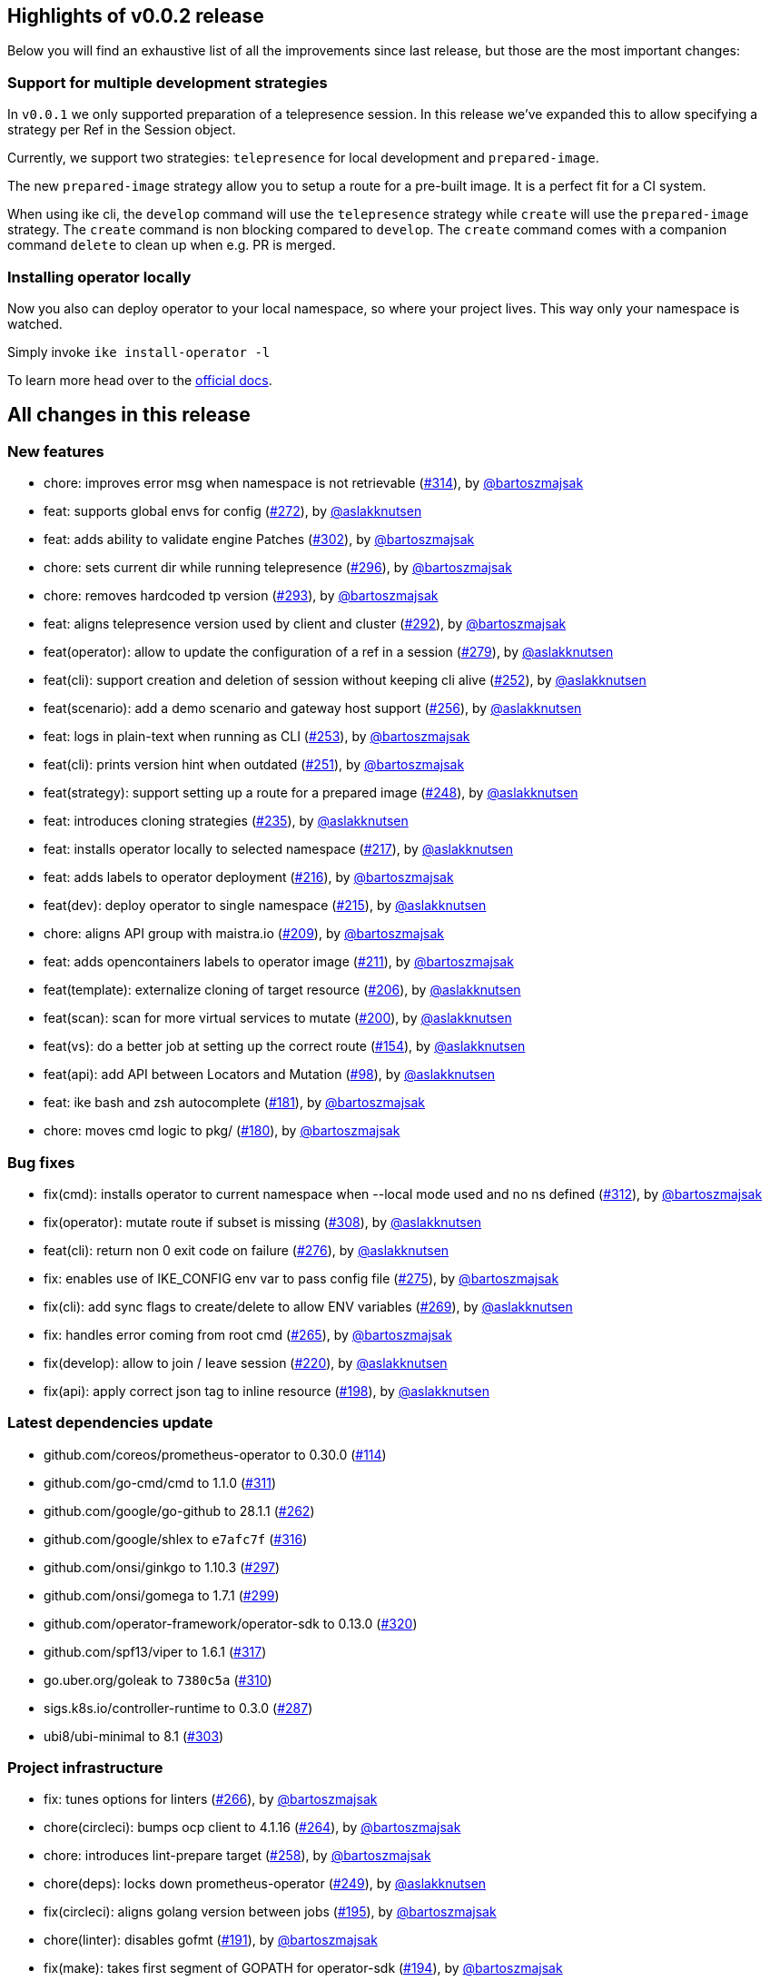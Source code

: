 == Highlights of v0.0.2 release

Below you will find an exhaustive list of all the improvements since last release, but those are the most important changes:

=== Support for multiple development strategies

In `v0.0.1` we only supported preparation of a telepresence session. In this release we've expanded this to allow specifying a strategy per Ref in the Session object. 

Currently, we support two strategies: `telepresence` for local development and `prepared-image`.

The new `prepared-image` strategy allow you to setup a route for a pre-built image. It is a perfect fit for a CI system.

When using ike cli, the `develop` command will use the `telepresence` strategy while `create` will use the 
`prepared-image` strategy. The `create` command is non blocking compared to `develop`. The `create` command comes with 
a companion command `delete` to clean up when e.g. PR is merged.

=== Installing operator locally

Now you also can deploy operator to your local namespace, so where your project lives. This way only your namespace is watched.

Simply invoke `ike install-operator -l`

To learn more head over to the https://istio-workspace-docs.netlify.com/istio-workspace/v0.0.2/index.html[official docs].

== All changes in this release

=== New features

 * chore: improves error msg when namespace is not retrievable (https://github.com/Maistra/istio-workspace/pull/314[#314]), by https://github.com/bartoszmajsak[@bartoszmajsak]
 * feat: supports global envs for config (https://github.com/Maistra/istio-workspace/pull/272[#272]), by https://github.com/aslakknutsen[@aslakknutsen]
 * feat: adds ability to validate engine Patches (https://github.com/Maistra/istio-workspace/pull/302[#302]), by https://github.com/bartoszmajsak[@bartoszmajsak]
 * chore: sets current dir while running telepresence (https://github.com/Maistra/istio-workspace/pull/296[#296]), by https://github.com/bartoszmajsak[@bartoszmajsak]
 * chore: removes hardcoded tp version (https://github.com/Maistra/istio-workspace/pull/293[#293]), by https://github.com/bartoszmajsak[@bartoszmajsak]
 * feat: aligns telepresence version used by client and cluster (https://github.com/Maistra/istio-workspace/pull/292[#292]), by https://github.com/bartoszmajsak[@bartoszmajsak]
 * feat(operator): allow to update the configuration of a ref in a session (https://github.com/Maistra/istio-workspace/pull/279[#279]), by https://github.com/aslakknutsen[@aslakknutsen]
 * feat(cli): support creation and deletion of session without keeping cli alive (https://github.com/Maistra/istio-workspace/pull/252[#252]), by https://github.com/aslakknutsen[@aslakknutsen]
 * feat(scenario): add a demo scenario and gateway host support (https://github.com/Maistra/istio-workspace/pull/256[#256]), by https://github.com/aslakknutsen[@aslakknutsen]
 * feat: logs in plain-text when running as CLI (https://github.com/Maistra/istio-workspace/pull/253[#253]), by https://github.com/bartoszmajsak[@bartoszmajsak]
 * feat(cli): prints version hint when outdated (https://github.com/Maistra/istio-workspace/pull/251[#251]), by https://github.com/bartoszmajsak[@bartoszmajsak]
 * feat(strategy): support setting up a route for a prepared image (https://github.com/Maistra/istio-workspace/pull/248[#248]), by https://github.com/aslakknutsen[@aslakknutsen]
 * feat: introduces cloning strategies (https://github.com/Maistra/istio-workspace/pull/235[#235]), by https://github.com/aslakknutsen[@aslakknutsen]
 * feat: installs operator locally to selected namespace (https://github.com/Maistra/istio-workspace/pull/217[#217]), by https://github.com/aslakknutsen[@aslakknutsen]
 * feat: adds labels to operator deployment (https://github.com/Maistra/istio-workspace/pull/216[#216]), by https://github.com/bartoszmajsak[@bartoszmajsak]
 * feat(dev): deploy operator to single namespace (https://github.com/Maistra/istio-workspace/pull/215[#215]), by https://github.com/aslakknutsen[@aslakknutsen]
 * chore: aligns API group with maistra.io (https://github.com/Maistra/istio-workspace/pull/209[#209]), by https://github.com/bartoszmajsak[@bartoszmajsak]
 * feat: adds opencontainers labels to operator image (https://github.com/Maistra/istio-workspace/pull/211[#211]), by https://github.com/bartoszmajsak[@bartoszmajsak]
 * feat(template): externalize cloning of target resource (https://github.com/Maistra/istio-workspace/pull/206[#206]), by https://github.com/aslakknutsen[@aslakknutsen]
 * feat(scan): scan for more virtual services to mutate (https://github.com/Maistra/istio-workspace/pull/200[#200]), by https://github.com/aslakknutsen[@aslakknutsen]
 * feat(vs): do a better job at setting up the correct route (https://github.com/Maistra/istio-workspace/pull/154[#154]), by https://github.com/aslakknutsen[@aslakknutsen]
 * feat(api): add API between Locators and Mutation (https://github.com/Maistra/istio-workspace/pull/98[#98]), by https://github.com/aslakknutsen[@aslakknutsen]
 * feat: ike bash and zsh autocomplete (https://github.com/Maistra/istio-workspace/pull/181[#181]), by https://github.com/bartoszmajsak[@bartoszmajsak]
 * chore: moves cmd logic to pkg/ (https://github.com/Maistra/istio-workspace/pull/180[#180]), by https://github.com/bartoszmajsak[@bartoszmajsak]

=== Bug fixes

 * fix(cmd): installs operator to current namespace when --local mode used and no ns defined (https://github.com/Maistra/istio-workspace/pull/312[#312]), by https://github.com/bartoszmajsak[@bartoszmajsak]
 * fix(operator): mutate route if subset is missing (https://github.com/Maistra/istio-workspace/pull/308[#308]), by https://github.com/aslakknutsen[@aslakknutsen]
 * feat(cli): return non 0 exit code on failure (https://github.com/Maistra/istio-workspace/pull/276[#276]), by https://github.com/aslakknutsen[@aslakknutsen]
 * fix: enables use of IKE_CONFIG env var to pass config file (https://github.com/Maistra/istio-workspace/pull/275[#275]), by https://github.com/bartoszmajsak[@bartoszmajsak]
 * fix(cli): add sync flags to create/delete to allow ENV variables (https://github.com/Maistra/istio-workspace/pull/269[#269]), by https://github.com/aslakknutsen[@aslakknutsen]
 * fix: handles error coming from root cmd (https://github.com/Maistra/istio-workspace/pull/265[#265]), by https://github.com/bartoszmajsak[@bartoszmajsak]
 * fix(develop): allow to join / leave session (https://github.com/Maistra/istio-workspace/pull/220[#220]), by https://github.com/aslakknutsen[@aslakknutsen]
 * fix(api): apply correct json tag to inline resource (https://github.com/Maistra/istio-workspace/pull/198[#198]), by https://github.com/aslakknutsen[@aslakknutsen]

=== Latest dependencies update

 * github.com/coreos/prometheus-operator to 0.30.0 (https://github.com/Maistra/istio-workspace/pull/114[#114])
 * github.com/go-cmd/cmd to 1.1.0 (https://github.com/Maistra/istio-workspace/pull/311[#311])
 * github.com/google/go-github to 28.1.1 (https://github.com/Maistra/istio-workspace/pull/262[#262])
 * github.com/google/shlex to `e7afc7f` (https://github.com/Maistra/istio-workspace/pull/316[#316])
 * github.com/onsi/ginkgo to 1.10.3 (https://github.com/Maistra/istio-workspace/pull/297[#297])
 * github.com/onsi/gomega to 1.7.1 (https://github.com/Maistra/istio-workspace/pull/299[#299])
 * github.com/operator-framework/operator-sdk to 0.13.0 (https://github.com/Maistra/istio-workspace/pull/320[#320])
 * github.com/spf13/viper to 1.6.1 (https://github.com/Maistra/istio-workspace/pull/317[#317])
 * go.uber.org/goleak to `7380c5a` (https://github.com/Maistra/istio-workspace/pull/310[#310])
 * sigs.k8s.io/controller-runtime to 0.3.0 (https://github.com/Maistra/istio-workspace/pull/287[#287])
 * ubi8/ubi-minimal to 8.1 (https://github.com/Maistra/istio-workspace/pull/303[#303])

=== Project infrastructure

 * fix: tunes options for linters (https://github.com/Maistra/istio-workspace/pull/266[#266]), by https://github.com/bartoszmajsak[@bartoszmajsak]
 * chore(circleci): bumps ocp client to 4.1.16 (https://github.com/Maistra/istio-workspace/pull/264[#264]), by https://github.com/bartoszmajsak[@bartoszmajsak]
 * chore: introduces lint-prepare target (https://github.com/Maistra/istio-workspace/pull/258[#258]), by https://github.com/bartoszmajsak[@bartoszmajsak]
 * chore(deps): locks down prometheus-operator (https://github.com/Maistra/istio-workspace/pull/249[#249]), by https://github.com/aslakknutsen[@aslakknutsen]
 * fix(circleci): aligns golang version between jobs (https://github.com/Maistra/istio-workspace/pull/195[#195]), by https://github.com/bartoszmajsak[@bartoszmajsak]
 * chore(linter): disables gofmt (https://github.com/Maistra/istio-workspace/pull/191[#191]), by https://github.com/bartoszmajsak[@bartoszmajsak]
 * fix(make): takes first segment of GOPATH for operator-sdk (https://github.com/Maistra/istio-workspace/pull/194[#194]), by https://github.com/bartoszmajsak[@bartoszmajsak]
 * chore(make): gopath fix + self-install (https://github.com/Maistra/istio-workspace/pull/192[#192]), by https://github.com/bartoszmajsak[@bartoszmajsak]
 * chore(docker): update to rh ubi8 minimal base image (https://github.com/Maistra/istio-workspace/pull/187[#187]), by https://github.com/aslakknutsen[@aslakknutsen]
 * fix(macos): ensures istio-workspace builds on MacOS (https://github.com/Maistra/istio-workspace/pull/185[#185]), by https://github.com/bartoszmajsak[@bartoszmajsak]
 * chore(circleci): bumps golang to latest and introduces yaml anchors (https://github.com/Maistra/istio-workspace/pull/183[#183]), by https://github.com/bartoszmajsak[@bartoszmajsak]

=== Testing

 * chore(tests): registers a project into smmr without using jq (https://github.com/Maistra/istio-workspace/pull/315[#315]), by https://github.com/bartoszmajsak[@bartoszmajsak]
 * feat(test): test service html ui (https://github.com/Maistra/istio-workspace/pull/268[#268]), by https://github.com/aslakknutsen[@aslakknutsen]
 * chore: enables deployment config e2e tests (https://github.com/Maistra/istio-workspace/pull/295[#295]), by https://github.com/bartoszmajsak[@bartoszmajsak]
 * feat: introduces env var handling for tests (https://github.com/Maistra/istio-workspace/pull/294[#294]), by https://github.com/bartoszmajsak[@bartoszmajsak]
 * feat: cleans up ServiceMeshMemberRoll spec after test execution (https://github.com/Maistra/istio-workspace/pull/283[#283]), by https://github.com/bartoszmajsak[@bartoszmajsak]
 * feat: test infra enhancements (https://github.com/Maistra/istio-workspace/pull/278[#278]), by https://github.com/bartoszmajsak[@bartoszmajsak]
 * fix(tests): deletes namespace on failure (https://github.com/Maistra/istio-workspace/pull/267[#267]), by https://github.com/bartoszmajsak[@bartoszmajsak]
 * fix(test): proper namespaces in cli completion test (https://github.com/Maistra/istio-workspace/pull/254[#254]), by https://github.com/bartoszmajsak[@bartoszmajsak]
 * feat: dumps logs for failing e2e tests (https://github.com/Maistra/istio-workspace/pull/250[#250]), by https://github.com/bartoszmajsak[@bartoszmajsak]
 * feat(tests): adjusts e2e tests to be ran against 4.1 clusters (https://github.com/Maistra/istio-workspace/pull/227[#227]), by https://github.com/bartoszmajsak[@bartoszmajsak]
 * feat: adds opencontainers labels to test image (https://github.com/Maistra/istio-workspace/pull/213[#213]), by https://github.com/bartoszmajsak[@bartoszmajsak]
 * feat: updates project to be used against Maistra 0.12 (https://github.com/Maistra/istio-workspace/pull/207[#207]), by https://github.com/bartoszmajsak[@bartoszmajsak]
 * test(e2e): verifies production route (https://github.com/Maistra/istio-workspace/pull/205[#205]), by https://github.com/bartoszmajsak[@bartoszmajsak]
 * feat: aligns test scenario image creation variables & Add logging to test service (https://github.com/Maistra/istio-workspace/pull/199[#199]), by https://github.com/aslakknutsen[@aslakknutsen]


